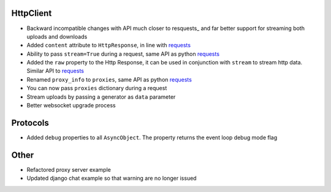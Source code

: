 HttpClient
----------------
* Backward incompatible changes with API much closer to resquests_ and far better support for streaming both uploads and downloads
* Added ``content`` attribute to ``HttpResponse``, in line with requests_
* Ability to pass ``stream=True`` during a request, same API as python requests_
* Added the ``raw`` property to the Http Response, it can be used in conjunction with
  ``stream`` to stream http data. Similar API to requests_
* Renamed ``proxy_info`` to ``proxies``, same API as python requests_
* You can now pass ``proxies`` dictionary during a request
* Stream uploads by passing a generator as ``data`` parameter
* Better websocket upgrade process

Protocols
-----------------
* Added ``debug`` properties to all ``AsyncObject``. The property returns the event loop
  debug mode flag

Other
-------------
* Refactored proxy server example
* Updated django chat example so that warning are no longer issued

.. _requests: http://docs.python-requests.org/

